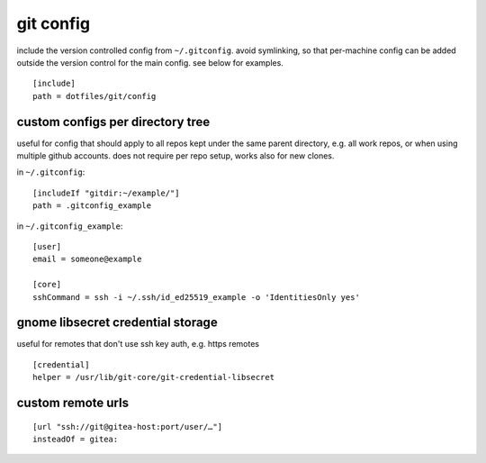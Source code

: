 ==========
git config
==========

include the version controlled config from ``~/.gitconfig``. avoid symlinking, so that per-machine config can be added outside the version control for the main config. see below for examples.

::

  [include]
  path = dotfiles/git/config

custom configs per directory tree
=================================

useful for config that should apply to all repos kept under the same parent directory, e.g. all work repos, or when using multiple github accounts. does not require per repo setup, works also for new clones.

in ``~/.gitconfig``::

  [includeIf "gitdir:~/example/"]
  path = .gitconfig_example

in ``~/.gitconfig_example``::

  [user]
  email = someone@example

  [core]
  sshCommand = ssh -i ~/.ssh/id_ed25519_example -o 'IdentitiesOnly yes'


gnome libsecret credential storage
==================================

useful for remotes that don't use ssh key auth, e.g. https remotes

::

  [credential]
  helper = /usr/lib/git-core/git-credential-libsecret


custom remote urls
==================

::

  [url "ssh://git@gitea-host:port/user/…"]
  insteadOf = gitea:
